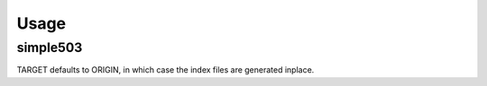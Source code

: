 ========
Usage
========

simple503
-----------

.. click:: simple503.__main__:main
	:prog: simple503
	:nested: none

.. latex:vspace:: 20px

TARGET defaults to ORIGIN, in which case the index files are generated inplace.
